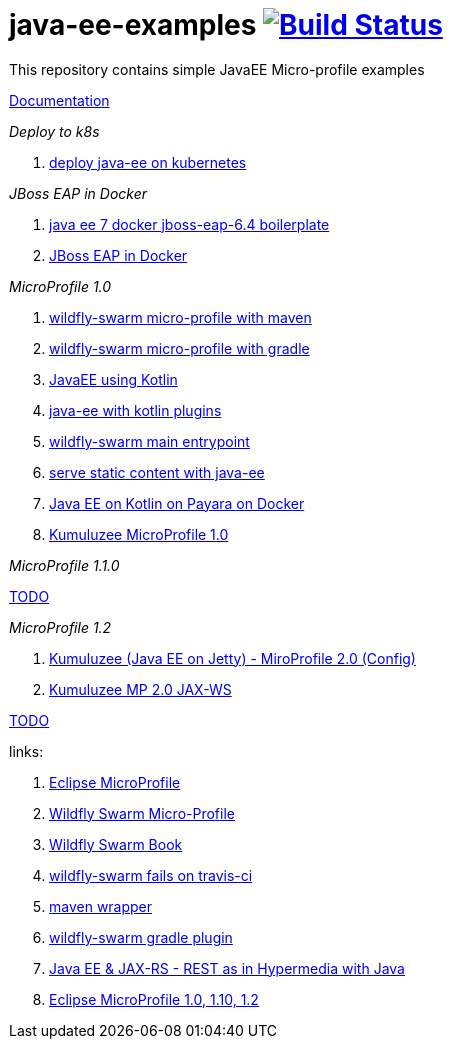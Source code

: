 = java-ee-examples image:https://travis-ci.org/daggerok/java-ee-examples.svg?branch=master["Build Status", link="https://travis-ci.org/daggerok/java-ee-examples"]

//tag::content[]

This repository contains simple JavaEE Micro-profile examples

link:https://daggerok.github.io/java-ee-examples[Documentation]

_Deploy to k8s_

. link:./java-kube-ee[deploy java-ee on kubernetes]

_JBoss EAP in Docker_

. link:./java-ee-7-docker-jboss-eap-6.4-quickstart[java ee 7 docker jboss-eap-6.4 boilerplate]
. link:./jboss-eap-ext.js[JBoss EAP in Docker]

_MicroProfile 1.0_

. link:./wildfly-swarm-maven[wildfly-swarm micro-profile with maven]
. link:./wildfly-swarm-gradle[wildfly-swarm micro-profile with gradle]
. link:./kotlin-java-ee[JavaEE using Kotlin]
. link:./kotlin-plugins-java-ee[java-ee with kotlin plugins]
. link:./main-swarm-rest-api[wildfly-swarm main entrypoint]
. link:./main-swarm-static-content[serve static content with java-ee]
. link:./kotlin-java-ee-payara-docker[Java EE on Kotlin on Payara on Docker]
. link:./kumuluzee-microprofile-1.0[Kumuluzee MicroProfile 1.0]

_MicroProfile 1.1.0_

link:https://www.youtube.com/watch?v=2ofbA00gsUk[TODO]

_MicroProfile 1.2_

. link:./rpc[Kumuluzee (Java EE on Jetty) - MiroProfile 2.0 (Config)]
. link:./kumuluzee-mp-2.0-jax-ws[Kumuluzee MP 2.0 JAX-WS]

link:https://www.youtube.com/watch?v=2ofbA00gsUk[TODO]

links:

. link:https://microprofile.io/[Eclipse MicroProfile]
. link:http://wildfly-swarm.io/posts/microprofile-with-wildfly-swarm/[Wildfly Swarm Micro-Profile]
. link:https://howto.wildfly-swarm.io/[Wildfly Swarm Book]
. link:https://stackoverflow.com/questions/37273621/fail-to-start-jax-rs-service-on-wildfly-swarm[wildfly-swarm fails on travis-ci]
. link:https://github.com/takari/maven-wrapper[maven wrapper]
. link:https://wildfly-swarm.gitbooks.io/wildfly-swarm-users-guide/getting-started/tooling/gradle-plugin.html[wildfly-swarm gradle plugin]
. link:https://blog.sebastian-daschner.com/entries/rest_with_java_video_course[Java EE & JAX-RS - REST as in Hypermedia with Java]
. link:https://www.youtube.com/watch?v=2ofbA00gsUk[Eclipse MicroProfile 1.0, 1.10, 1.2]

//end::content[]

